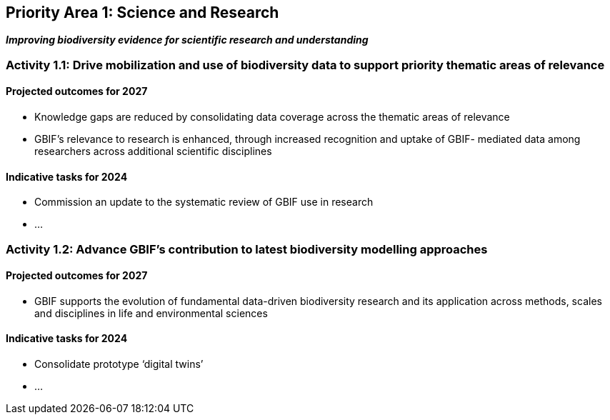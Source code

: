 [[priority1]]
== Priority Area 1: Science and Research

*_Improving biodiversity evidence for scientific research and understanding_*

[[activity1-1]]
=== Activity 1.1: Drive mobilization and use of biodiversity data to support priority thematic areas of relevance

==== Projected outcomes for 2027

-	Knowledge gaps are reduced by consolidating data coverage across the thematic areas of relevance
-	GBIF’s relevance to research is enhanced, through increased recognition and uptake of GBIF- mediated data among researchers across additional scientific disciplines

==== Indicative tasks for 2024

-	Commission an update to the systematic review of GBIF use in research
- …

[[activity1-2]]
=== Activity 1.2: Advance GBIF’s contribution to latest biodiversity modelling approaches

==== Projected outcomes for 2027

- GBIF supports the evolution of fundamental data-driven biodiversity research and its application across methods, scales and disciplines in life and environmental sciences

==== Indicative tasks for 2024

- Consolidate prototype ‘digital twins’
- …
